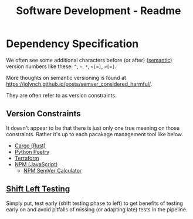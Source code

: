 #+title: Software Development - Readme

* Dependency Specification
We often see some additional characters before (or after) ([[https://semver.org/][semantic]]) version numbers like these:
=^=, =~=, =*=, =<[=]=, =>[=]=.

More thoughts on semantic versioning is found at https://jolynch.github.io/posts/semver_considered_harmful/.

They are often refer to as version constraints.

** Version Constraints
It doesn't appear to be that there is just only one true meaning on those constraints. Rather it's up to each pacakage management tool like below.
- [[https://doc.rust-lang.org/cargo/reference/specifying-dependencies.html][Cargo (Rust)]]
- [[https://python-poetry.org/docs/dependency-specification/][Python Poetry]]
- [[https://www.terraform.io/language/expressions/version-constraints][Terraform]]
- [[https://docs.npmjs.com/about-semantic-versioning][NPM (JavaScript)]]
  - [[https://semver.npmjs.com/][NPM SemVer Calculator]]

** [[https://en.wikipedia.org/wiki/Shift-left_testing][Shift Left Testing]]

Simply put, test early (shift testing phase to left) to get benefits of testing early on and avoid pitfalls of missing (or adapting late) tests in the pipeline.
